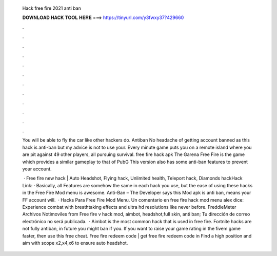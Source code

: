   Hack free fire 2021 anti ban
  
  
  
  𝐃𝐎𝐖𝐍𝐋𝐎𝐀𝐃 𝐇𝐀𝐂𝐊 𝐓𝐎𝐎𝐋 𝐇𝐄𝐑𝐄 ===> https://tinyurl.com/y3fwxy37?429660
  
  
  
  .
  
  
  
  .
  
  
  
  .
  
  
  
  .
  
  
  
  .
  
  
  
  .
  
  
  
  .
  
  
  
  .
  
  
  
  .
  
  
  
  .
  
  
  
  .
  
  
  
  .
  
  You will be able to fly the car like other hackers do. Antiban No headache of getting account banned as this hack is anti-ban but my advice is not to use your. Every minute game puts you on a remote island where you are pit against 49 other players, all pursuing survival. free fire hack apk  The Garena Free Fire is the game which provides a similar gameplay to that of PubG This version also has some anti-ban features to prevent your account.
  
   · Free fire new hack | Auto Headshot, Flying hack, Unlimited health, Teleport hack, Diamonds hackHack Link:  · Basically, all Features are somehow the same in each hack you use, but the ease of using these hacks in the Free Fire Mod menu is awesome. Anti-Ban – The Developer says this Mod apk is anti ban, means your FF account will.  · Hacks Para Free Fire Mod Menu. Un comentario en free fire hack mod menu alex dice: Experience combat with breathtaking effects and ultra hd resolutions like never before. FreddieMeter Archivos Notimoviles from  Free fire v hack mod, aimbot, headshot,full skin, anti ban; Tu dirección de correo electrónico no será publicada.  · Aimbot is the most common hack that is used in free fire. Fortnite hacks are not fully antiban, in future you might ban if you. If you want to raise your game rating in the fivem game faster, then use this free cheat. Free fire redeem code | get free fire redeem code in Find a high position and aim with scope x2,x4,x6 to ensure auto headshot.
